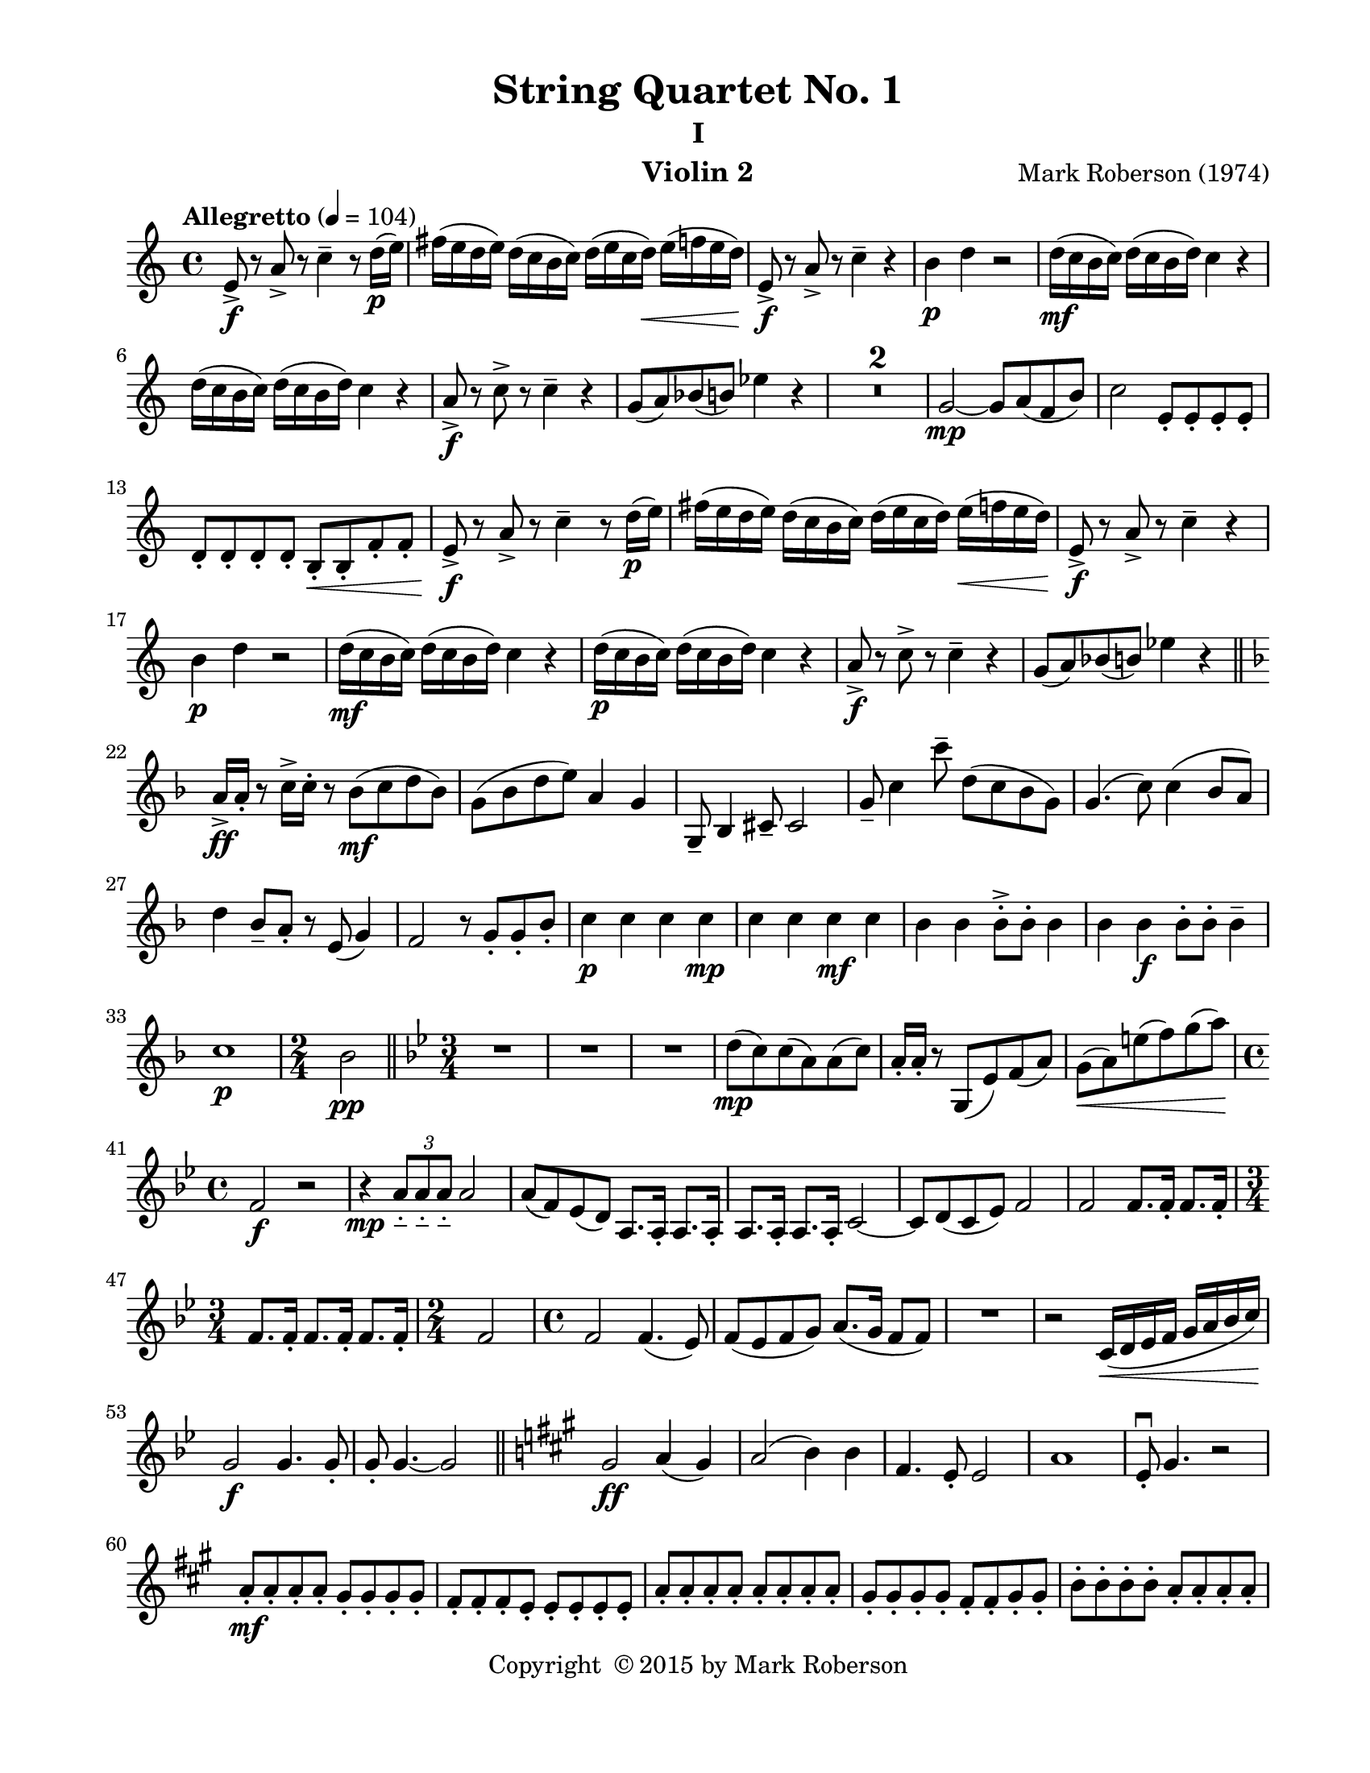 \version "2.12.0"
#(set-default-paper-size "letter")
%#(set-global-staff-size 21)

\paper {
  line-width    = 180\mm
  left-margin   = 20\mm
  top-margin    = 10\mm
  bottom-margin = 15\mm
  indent = 0 \mm 
  ragged-last-bottom = ##f
  ragged-bottom = ##f  
  }

\header {
    title = "String Quartet No. 1"
    subtitle = "I"
    composer = "Mark Roberson (1974)"
    tagline = ##f
    copyright = \markup { "Copyright "\char ##x00A9 "2015 by Mark Roberson" }
    instrument = "Violin 2"                     %% CHANGE INSTRUMENT NAME
    }

AvoiceAA = \relative c'{
    \clef treble
    %staffkeysig
    \key c \major 
    %bartimesig: 
    \time 4/4 
    \tempo "Allegretto" 4 = 104  
    e8->  \f r a->  r c4--  r8 d16( \p e)      | % 1
    fis( e d e) d( c b c) d( e c d) \< e( f e d)      | % 2
    e,8->  \! \f r a->  r c4--  r      | % 3
    b \p d r2      | % 4
    d16( \mf c b c) d( c b d) c4 r      | % 5
    d16( c b c) d( c b d) c4 r      | % 6
    a8->  \f r c->  r c4--  r      | % 7
    g8( a) bes( b) ees4 r      | % 8
    R1 *2  | % 
    g,2~ \mp g8 a( f b)      | % 11
    c2 e,8-.  e-.  e-.  e-.       | % 12
    d-.  d-.  d-.  d-.  b-.  \< b-.  f'-.  f-.       | % 13
    e->  \! \f r a->  r c4--  r8 d16( \p e)      | % 14
    fis( e d e) d( c b c) d( e c d) e( \< f e d)      | % 15
    e,8->  \! \f r a->  r c4--  r      | % 16
    b \p d r2      | % 17
    d16( \mf c b c) d( c b d) c4 r      | % 18
    d16( \p c b c) d( c b d) c4 r      | % 19
    a8->  \f r c->  r c4--  r      | % 20
    g8( a) bes( b) ees4 r      \bar "||"    | % 21
    %barkeysig: 
    \key f \major 
    a,16->  \ff a-.  r8 c16->  c-.  r8 bes( \mf c d bes)      | % 22
    g( bes d e) a,4 g      | % 23
    g,8--  bes4 cis8--  cis2      | % 24
    g'8--  c4 c'8--  d,( c bes g)      | % 25
    g4.( c8) c4( bes8 a)      | % 26
    d4 bes8--  a-.  r e( g4)      | % 27
    f2 r8 g-.  g-.  bes-.       | % 28
    c4 \p c c c \mp      | % 29
    c c c \mf c      | % 30
    bes bes bes8-> -.  bes-.  bes4      | % 31
    bes bes  \f bes8-. bes-.  bes4--       | % 32
    c1 \p      | % 33
    %bartimesig: 
    \time 2/4 
    bes2 \pp    \bar "||"      | % 34
    %barkeysig: 
    \key bes \major 
    %bartimesig: 
    \time 3/4 
    R2.      | % 35
    R      | % 36
    R      | % 37
    d8( \mp c) c( a) a( c)      | % 38
    a16-.  a-.  r8 g,( ees') f( a)      | % 39
    g( \< a) e'( f) g( a)      | % 40
    %bartimesig: 
    \time 4/4 
    f,2 \! \f r      | % 41
    r4 \mp \times 2/3{a8__  a__  a__   } a2      | % 42
    a8( f) ees( d) a8. a16-.  a8. a16-.       | % 43
    a8. a16-.  a8. a16-.  c2~      | % 44
    c8 d( c ees) f2      | % 45
    f f8. f16-.  f8. f16-.       | % 46
    %bartimesig: 
    \time 3/4 
    f8. f16-.  f8. f16-.  f8. f16-.       | % 47
    %bartimesig: 
    \time 2/4 
    f2      | % 48
    %bartimesig: 
    \time 4/4 
    f2 f4.( ees8)      | % 49
    f( ees f g) a8.( g16 f8 f)      | % 50
    R1  | % 
    r2 c16( \< d ees f g a bes c)      | % 52
    g2 \! \f g4. g8-.       | % 53
    g8-.  g4.~ g2     \bar "||"     | % 54
    %barkeysig: 
    \key a \major 
    gis2 \ff a4( gis)      | % 55
    a2( b4) b      | % 56
    fis4. e8-.  e2      | % 57
    a1      | % 58
    e8\downbow -.  gis4. r2      | % 59
    a8-.  \mf a-.  a-.  a-.  gis-.  gis-.  gis-.  gis-.       | % 60
    fis-.  fis-.  fis-.  e-.  e-.  e-.  e-.  e-.       | % 61
    a-.  a-.  a-.  a-.  a-.  a-.  a-.  a-.       | % 62
    gis-.  gis-.  gis-.  gis-.  fis-.  fis-.  gis-.  gis-.       | % 63
    b-.  b-.  b-.  b-.  a-.  a-.  a-.  a-.       | % 64
    gis16( b gis b) gis( b gis b) fis( a fis a) d,( gis d gis)      | % 65
    a( fis a fis) a( fis a fis) gis( e gis e) gis( d gis d)      | % 66
    d( fis d fis) d( fis e cis) e( b e b) e( b e b)      | % 67
    cis8-.  \< cis-.  cis-.  cis-.  \! cis-.  \> cis-.  cis-.  cis-.       | % 68
    gis'->  \mp r r4 fis8( \< g gis a)      | % 69
    e16-> -.  \mf e-.  r8 r4 fis8( \< gis a b)      | % 70
    gis16-> -.  \f gis-.  r8 r4 gis16-> -.  gis-.  r8 r4      | % 71
    a( gis) a16-> -.  a-.  r8 a16-> -.  a-.  r8      | % 72
    e16-> ( \ff gis e gis) e( gis e gis) d-> ( fis d fis) b,-> ( d b d)      | % 73
    a'16-> ( cis a cis) a( fis a fis) gis-> ( b gis b) d-> ( b gis d)    \bar "||"      | % 74
    %barkeysig: 
    \key f \major 
    dis8-> \f r e16-.  e-.  e-.  e-.  c-.  c-.  c-.  c-.  a-.  a-.  a-.  a-.       | % 75
    g8.( bes16) \times 2/3{g'16( e bes')  } \times 2/3{bes( g cis)  } e16-.  e-.  e-.  e-.  \times 2/3{bes8( g e)  }      | % 76
    g4--  g8( d) d( bes) bes( g)      | % 77
    g-.  g-.  g-.  g-.  e'-.  e-.  e-.  e-.       | % 78
    c2. a'8--  bes--       | % 79
    c,-.  c-.  c-.  c-.  c-.  c-.  c-.  c-.       | % 80
    g16-.  g-.  g-.  g-.  g-.  g-.  g-.  g-.  d''4 d16-.  bes( f d)      | % 81
    c8-> -.  e4. e8-> -.  e4( cis8)      \bar "||"    | % 82
    %barkeysig: 
    \key c \major 
    R1 *2  | % 
    %bartimesig: 
    \time 2/4 
    R2      | % 85
    %bartimesig: 
    \time 4/4 
    R1  | % 
    r2 f4.( \p ees8)      | % 87
    f( ees f g) a8.( g16 f8 ees)      | % 88
    g( f ees des) ees2      | % 89
    f f      | % 90
    <ees g>16-> -. \mf  <ees g>-.  r8 r ees~ ees2      | % 91
    d8-.  d-.  d-.  d-.  d-.  d-.  r4      | % 92
    r2 c ^\markup {\italic "pizz."}
       | % 93
    R1 *3  | % 
    bes'4.( ^\markup {\italic "arco"} c8) bes( c bes fis)      | % 97
    fis1      | % 98
    bes4.( c8) bes( c bes fis)      | % 99
    c'4.( fis8) e( fis e c)      | % 100
    fis4.( e8) fis( \< e c fis)      | % 101
    c4.( \f d8) c4 bes'8( fis)      | % 102
    R1  | % 
    c,16-.  \p c-.  r8 r ees16-.  ees-.  r8 ees16-.  ees-.  r4      | % 104
    f16-.  f-.  r8 r gis16-.  gis-.  r8 gis16-.  gis-.  r4      | % 105
    R1  | % 
    r4 r8 f' ees4.( cis8)      | % 107
    d( c bes c) d4.( c8)      | % 108
    d( ees e d) e4.( fis8)      | % 109
    ees( f g ees) g4.( ees8)      | % 110
    f( fis g f) ees4.( fis8)      | % 111
    ees( f ees cis) cis4.( b8)      | % 112
    d( ees e f) d4.( f8)      | % 113
    g( f ees f) g4.( bes8)      | % 114
    a( g f ees) <c f>4. <c fis>8-.  \<      | % 115
    e,16-> -.  \f e-.  r8 a16-> -.  a-.  r8 c4--  r8 d16( \p e)      | % 116
    fis( e d fis) r4 <fis, a> ^\markup{ \italic "pizz." } \f r      | % 117
    a8.( ^\markup {\italic "arco"} \mf g16) cis( b a cis) a( g f a) f( ees cis f)      | % 118
    f( ees cis f) cis( b a cis) g-.  g-.  g-.  g-.  g-.  g-.  g-.  g-.       | % 119
    ees'8( c) c( g) ees'2      | % 120
    ees1 \bar "|." 
}% end of last bar in partorvoice

ApartA =  << 
  %    \mergeDifferentlyHeadedOn
  %    \mergeDifferentlyDottedOn 
  %        \context Voice = AvoiceAA{\voiceOne \AvoiceAA}\\ 
        \context Voice = AvoiceAA{ \AvoiceAA }
        >> 


\score { 
    << 
        \context Staff = ApartA << 
            \ApartA
        >>

      \set Score.skipBars = ##t
       #(set-accidental-style 'modern-cautionary)
      \set Score.markFormatter = #format-mark-box-letters %%boxed rehearsal-marks
  >>
}%% end of score-block 
